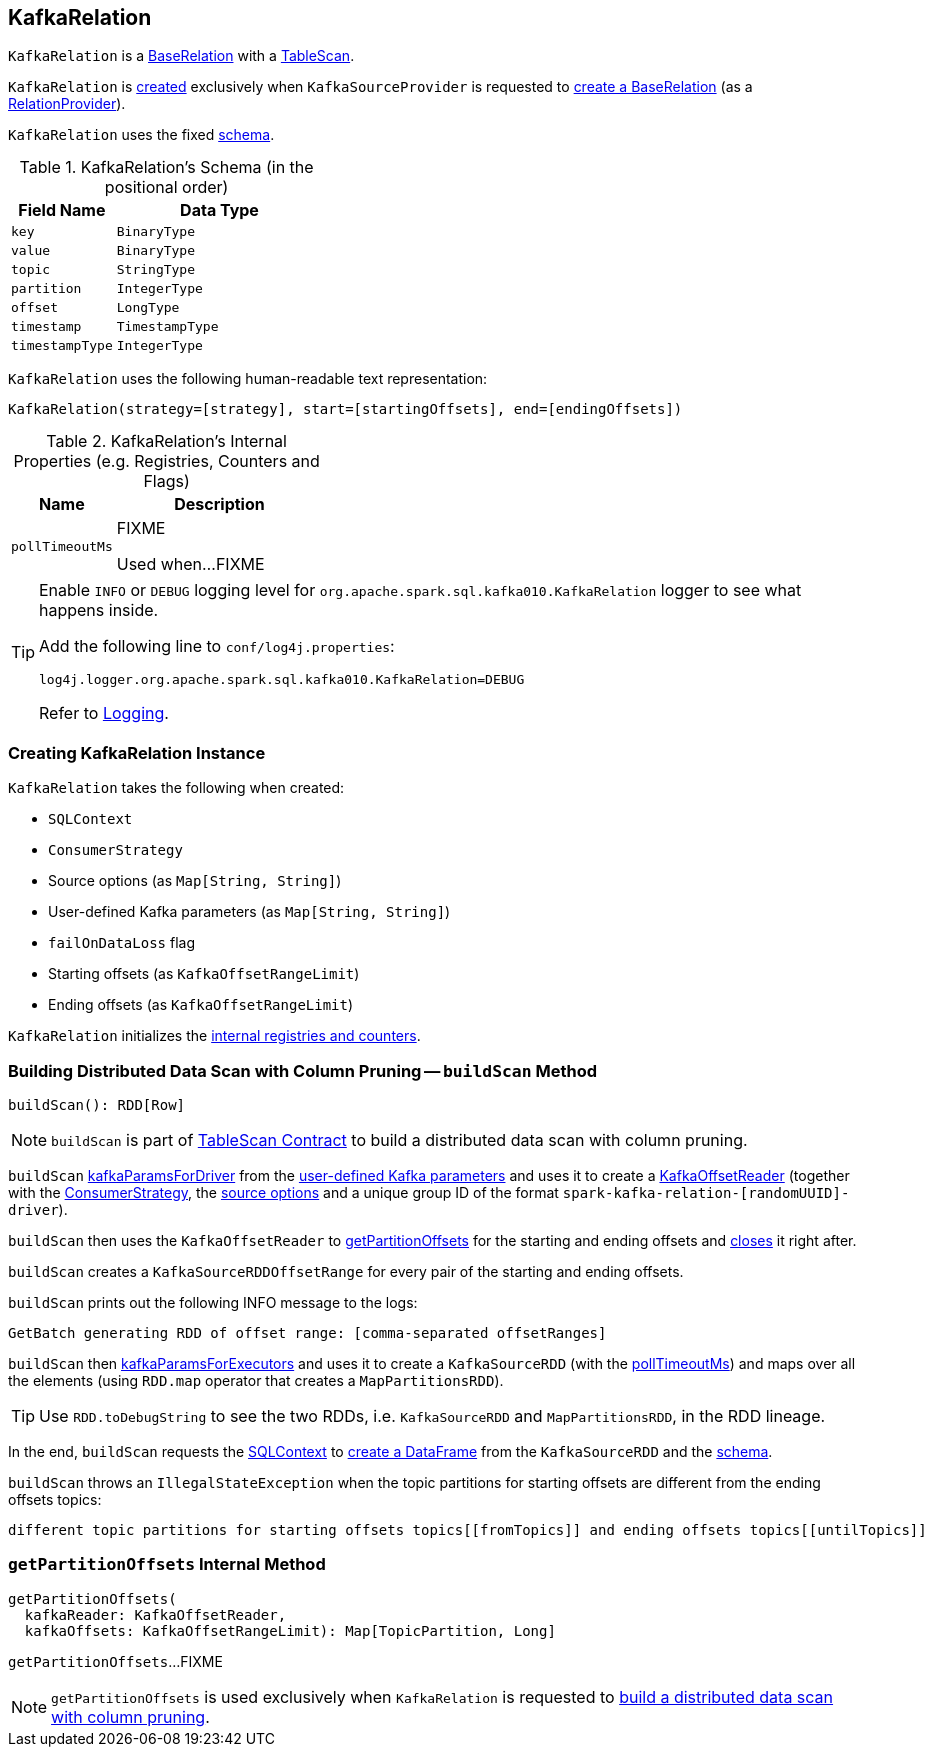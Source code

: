 == [[KafkaRelation]] KafkaRelation

`KafkaRelation` is a <<spark-sql-BaseRelation.adoc#, BaseRelation>> with a <<spark-sql-TableScan.adoc#, TableScan>>.

`KafkaRelation` is <<creating-instance, created>> exclusively when `KafkaSourceProvider` is requested to <<spark-sql-KafkaSourceProvider.adoc#createRelation-RelationProvider, create a BaseRelation>> (as a <<spark-sql-RelationProvider.adoc#createRelation, RelationProvider>>).

[[schema]]
`KafkaRelation` uses the fixed <<spark-sql-BaseRelation.adoc#schema, schema>>.

[[kafkaSchema]]
.KafkaRelation's Schema (in the positional order)
[cols="1m,2",options="header",width="100%"]
|===
| Field Name
| Data Type

| `key`
| `BinaryType`

| `value`
| `BinaryType`

| `topic`
| `StringType`

| `partition`
| `IntegerType`

| `offset`
| `LongType`

| `timestamp`
| `TimestampType`

| `timestampType`
| `IntegerType`
|===

[[toString]]
`KafkaRelation` uses the following human-readable text representation:

```
KafkaRelation(strategy=[strategy], start=[startingOffsets], end=[endingOffsets])
```

[[internal-registries]]
.KafkaRelation's Internal Properties (e.g. Registries, Counters and Flags)
[cols="1m,2",options="header",width="100%"]
|===
| Name
| Description

| pollTimeoutMs
| [[pollTimeoutMs]] FIXME

Used when...FIXME
|===

[[logging]]
[TIP]
====
Enable `INFO` or `DEBUG` logging level for `org.apache.spark.sql.kafka010.KafkaRelation` logger to see what happens inside.

Add the following line to `conf/log4j.properties`:

```
log4j.logger.org.apache.spark.sql.kafka010.KafkaRelation=DEBUG
```

Refer to link:spark-logging.adoc[Logging].
====

=== [[creating-instance]] Creating KafkaRelation Instance

`KafkaRelation` takes the following when created:

* [[sqlContext]] `SQLContext`
* [[strategy]] `ConsumerStrategy`
* [[sourceOptions]] Source options (as `Map[String, String]`)
* [[specifiedKafkaParams]] User-defined Kafka parameters (as `Map[String, String]`)
* [[failOnDataLoss]] `failOnDataLoss` flag
* [[startingOffsets]] Starting offsets (as `KafkaOffsetRangeLimit`)
* [[endingOffsets]] Ending offsets (as `KafkaOffsetRangeLimit`)

`KafkaRelation` initializes the <<internal-registries, internal registries and counters>>.

=== [[buildScan]] Building Distributed Data Scan with Column Pruning -- `buildScan` Method

[source, scala]
----
buildScan(): RDD[Row]
----

NOTE: `buildScan` is part of <<spark-sql-TableScan.adoc#buildScan, TableScan Contract>> to build a distributed data scan with column pruning.

`buildScan` <<spark-sql-KafkaSourceProvider.adoc#kafkaParamsForDriver, kafkaParamsForDriver>> from the <<specifiedKafkaParams, user-defined Kafka parameters>> and uses it to create a <<spark-sql-KafkaOffsetReader.adoc#creating-instance, KafkaOffsetReader>> (together with the <<strategy, ConsumerStrategy>>, the <<sourceOptions, source options>> and a unique group ID of the format `spark-kafka-relation-[randomUUID]-driver`).

`buildScan` then uses the `KafkaOffsetReader` to <<getPartitionOffsets, getPartitionOffsets>> for the starting and ending offsets and <<spark-sql-KafkaOffsetReader.adoc#close, closes>> it right after.

`buildScan` creates a `KafkaSourceRDDOffsetRange` for every pair of the starting and ending offsets.

`buildScan` prints out the following INFO message to the logs:

```
GetBatch generating RDD of offset range: [comma-separated offsetRanges]
```

`buildScan` then <<spark-sql-KafkaSourceProvider.adoc#kafkaParamsForExecutors, kafkaParamsForExecutors>> and uses it to create a `KafkaSourceRDD` (with the <<pollTimeoutMs, pollTimeoutMs>>) and maps over all the elements (using `RDD.map` operator that creates a `MapPartitionsRDD`).

TIP: Use `RDD.toDebugString` to see the two RDDs, i.e. `KafkaSourceRDD` and `MapPartitionsRDD`, in the RDD lineage.

In the end, `buildScan` requests the <<sqlContext, SQLContext>> to <<spark-sql-SparkSession.adoc#internalCreateDataFrame, create a DataFrame>> from the `KafkaSourceRDD` and the <<schema, schema>>.

`buildScan` throws an `IllegalStateException` when the topic partitions for starting offsets are different from the ending offsets topics:

```
different topic partitions for starting offsets topics[[fromTopics]] and ending offsets topics[[untilTopics]]
```

=== [[getPartitionOffsets]] `getPartitionOffsets` Internal Method

[source, scala]
----
getPartitionOffsets(
  kafkaReader: KafkaOffsetReader,
  kafkaOffsets: KafkaOffsetRangeLimit): Map[TopicPartition, Long]
----

`getPartitionOffsets`...FIXME

NOTE: `getPartitionOffsets` is used exclusively when `KafkaRelation` is requested to <<buildScan, build a distributed data scan with column pruning>>.

